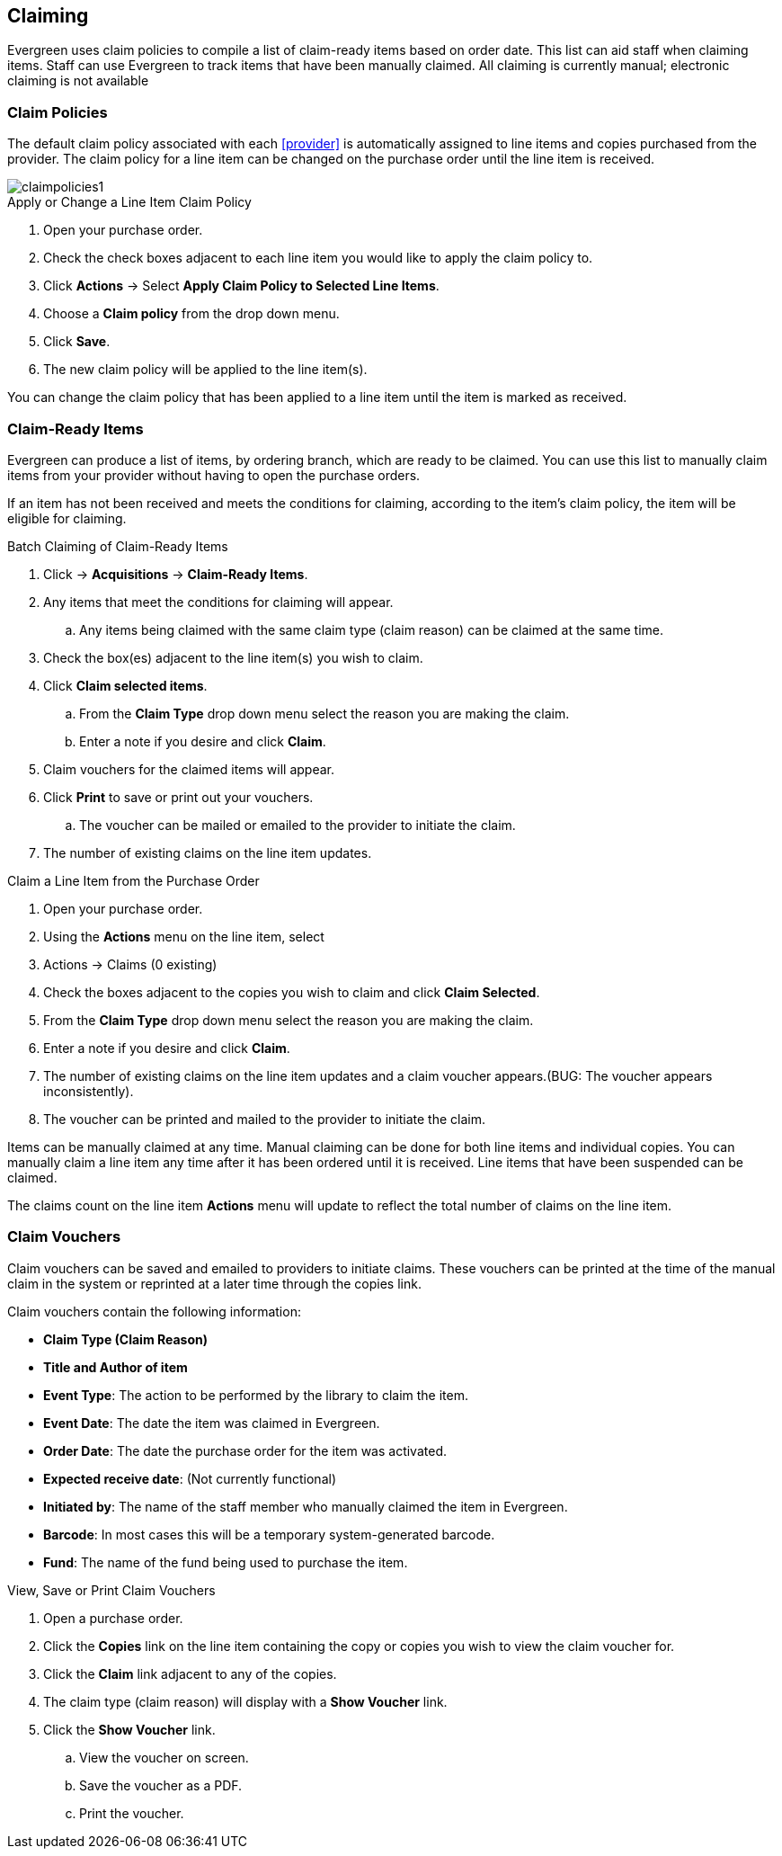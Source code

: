 Claiming
--------

Evergreen uses claim policies to compile a list of claim-ready items based on order date.  This list can aid staff when claiming items.  Staff can use Evergreen to track items that have been manually claimed. All claiming is currently manual; electronic claiming is not available

Claim Policies
~~~~~~~~~~~~~~

The default claim policy associated with each xref:provider[] is automatically assigned to line items and copies purchased from the provider. The claim policy for a line item can be changed on the purchase order until the line item is received.

image::images/acquisitions/claimpolicies1.png[]

.Apply or Change a Line Item Claim Policy
. Open your purchase order.
. Check the check boxes adjacent to each line item you would like to apply the claim policy to.
. Click *Actions* -> Select *Apply Claim Policy to Selected Line Items*.
. Choose a *Claim policy* from the drop down menu.
. Click *Save*.
. The new claim policy will be applied to the line item(s).

You can change the claim policy that has been applied to a line item until the item is marked as received.

Claim-Ready Items
~~~~~~~~~~~~~~~~~

Evergreen can produce a list of items, by ordering branch, which are ready to be claimed. You can use this list to manually claim items from your provider without having to open the purchase orders.

If an item has not been received and meets the conditions for claiming, according to the item's claim policy, the item will be eligible for claiming.

.Batch Claiming of Claim-Ready Items
. Click -> *Acquisitions* -> *Claim-Ready Items*.
. Any items that meet the conditions for claiming will appear.
.. Any items being claimed with the same claim type (claim reason) can be claimed at the same time.
. Check the box(es) adjacent to the line item(s) you wish to claim.
. Click *Claim selected items*.
.. From the *Claim Type* drop down menu select the reason you are making the claim.
.. Enter a note if you desire and click *Claim*.
. Claim vouchers for the claimed items will appear.
. Click *Print* to save or print out your vouchers.
.. The voucher can be mailed or emailed to the provider to initiate the claim.
. The number of existing claims on the line item updates.

////
Individual copies on a line item can be manually claimed through the claim-ready list.

.Claim Individual copies of Claim-Ready Items
. Click  -> Acquisitions -> Claim-Ready Items.
. Any items that meet the conditions for claiming will appear.
. Click the *Consider individual copies for claiming* link in the information for the item you would like to claim a specific copy of.
. Click the *Claim* link adjacent to the copy you wish to claim.
. Use the check boxes to select any additional copies you wish to claim and then click *Claim selected*.
. From the *Claim Type* drop down menu select the reason you are making the claim.
. Enter a note if you desire and click *Claim*.
. Claim vouchers for the claimed items will appear.  Click *OK* to print out your vouchers.
.. These vouchers can be emailed / mailed to the provider to initiate claims.
. Click *Go Back* to return to the *Claim-Ready Items* list.
////

.Claim a Line Item from the Purchase Order
. Open your purchase order.
. Using the *Actions* menu on the line item, select
. Actions -> Claims (0 existing)
. Check the boxes adjacent to the copies you wish to claim and click *Claim Selected*.
. From the *Claim Type* drop down menu select the reason you are making the claim.
. Enter a note if you desire and click *Claim*.
. The number of existing claims on the line item updates and a claim voucher appears.(BUG: The voucher appears inconsistently).
. The voucher can be printed and mailed to the provider to initiate the claim.

Items can be manually claimed at any time.  Manual claiming can be done for both line items and individual copies. You can manually claim a line item any time after it has been ordered until it is received. Line items that have been suspended can be claimed.

////
.Manually Claim a Copy
. Open your purchase order.
. Click the *Copies* link on the line item containing the copy or copies you wish to claim.
. Click the *Claim* link adjacent to the copy you wish to claim.
. Use the check boxes to select any additional copies you wish to claim and then click *Claim selected*.
. From the *Claim Type* drop down menu select the reason you are making the claim.
. Enter a note if you desire and click *Claim*.
. The number of existing claims on the line item updates and a claim voucher appears.
.. The voucher can be printed and mailed to the provider to initiate the claim.

You can manually claim a copy any time after it has been ordered until it is received. Line items that have been suspended can be claimed.
////

The claims count on the line item *Actions* menu will update to reflect the total number of claims on the line item.

Claim Vouchers
~~~~~~~~~~~~~~

Claim vouchers can be saved and emailed to providers to initiate claims. These vouchers can be printed at the time of the manual claim in the system or reprinted at a later time through the copies link.

.Claim vouchers contain the following information:
* *Claim Type (Claim Reason)*
* *Title and Author of item*
* *Event Type*: The action to be performed by the library to claim the item.
* *Event Date*: The date the item was claimed in Evergreen.
* *Order Date*: The date the purchase order for the item was activated.
* *Expected receive date*: (Not currently functional)
* *Initiated by*: The name of the staff member who manually claimed the item in Evergreen.
* *Barcode*: In most cases this will be a temporary system-generated barcode.
* *Fund*: The name of the fund being used to purchase the item.

.View, Save or Print Claim Vouchers
. Open a purchase order.
. Click the *Copies* link on the line item containing the copy or copies you wish to view the claim voucher for.
. Click the *Claim* link adjacent to any of the copies.
. The claim type (claim reason) will display with a *Show Voucher* link.
. Click the *Show Voucher* link.
.. View the voucher on screen.
.. Save the voucher as a PDF.
.. Print the voucher.
